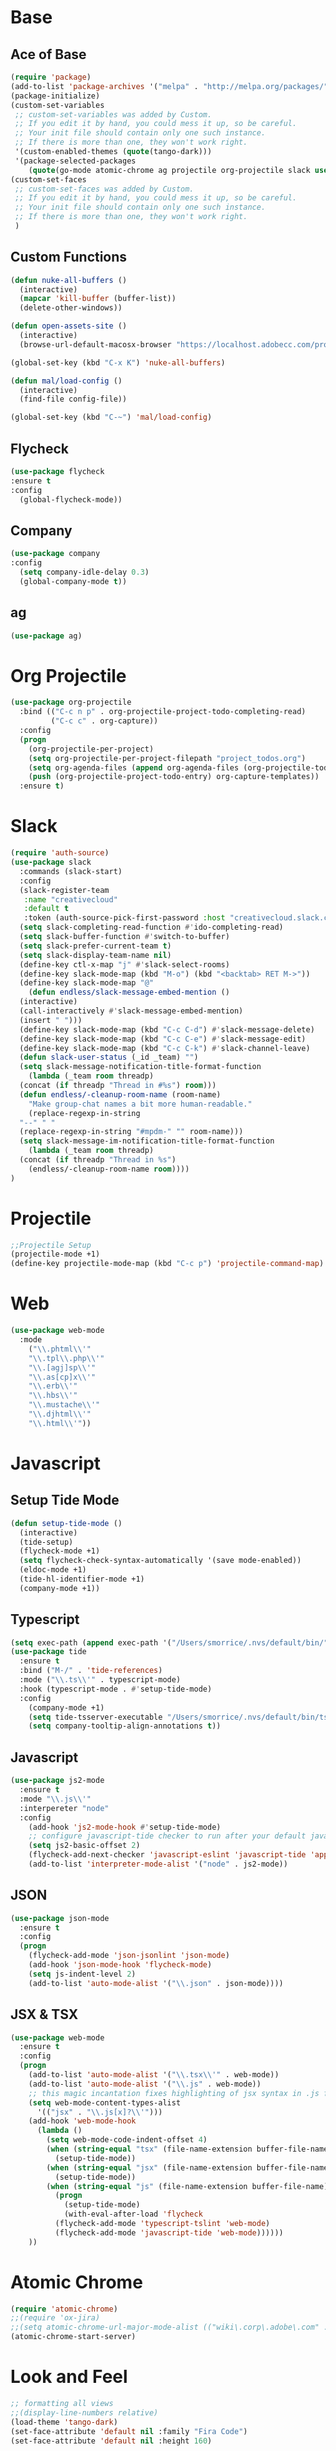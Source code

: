* Base
** Ace of Base
#+BEGIN_SRC emacs-lisp
(require 'package)
(add-to-list 'package-archives '("melpa" . "http://melpa.org/packages/"))
(package-initialize)
(custom-set-variables
 ;; custom-set-variables was added by Custom.
 ;; If you edit it by hand, you could mess it up, so be careful.
 ;; Your init file should contain only one such instance.
 ;; If there is more than one, they won't work right.
 '(custom-enabled-themes (quote(tango-dark)))
 '(package-selected-packages
    (quote(go-mode atomic-chrome ag projectile org-projectile slack use-package magit company-web tide indium web-mode dockerfile-mode))))
(custom-set-faces
 ;; custom-set-faces was added by Custom.
 ;; If you edit it by hand, you could mess it up, so be careful.
 ;; Your init file should contain only one such instance.
 ;; If there is more than one, they won't work right.
 )

#+END_SRC
** Custom Functions
#+BEGIN_SRC emacs-lisp
  (defun nuke-all-buffers ()
    (interactive)
    (mapcar 'kill-buffer (buffer-list))
    (delete-other-windows))

  (defun open-assets-site ()
    (interactive)
    (browse-url-default-macosx-browser "https://localhost.adobecc.com/projects?flags=cc_projects,cc_projects_upload"))

  (global-set-key (kbd "C-x K") 'nuke-all-buffers)

  (defun mal/load-config ()
    (interactive)
    (find-file config-file))

  (global-set-key (kbd "C-~") 'mal/load-config)
#+END_SRC
** Flycheck
#+BEGIN_SRC emacs-lisp
(use-package flycheck
:ensure t
:config
  (global-flycheck-mode))
#+END_SRC
** Company
#+BEGIN_SRC emacs-lisp
(use-package company
:config 
  (setq company-idle-delay 0.3)
  (global-company-mode t))
#+END_SRC
** ag
#+BEGIN_SRC emacs-lisp
(use-package ag)
#+END_SRC
* Org Projectile
#+BEGIN_SRC emacs-lisp
(use-package org-projectile
  :bind (("C-c n p" . org-projectile-project-todo-completing-read)
         ("C-c c" . org-capture))
  :config
  (progn
    (org-projectile-per-project)
    (setq org-projectile-per-project-filepath "project_todos.org")
    (setq org-agenda-files (append org-agenda-files (org-projectile-todo-files)))
    (push (org-projectile-project-todo-entry) org-capture-templates))
  :ensure t)
#+END_SRC
* Slack
#+BEGIN_SRC emacs-lisp
  (require 'auth-source)
  (use-package slack
    :commands (slack-start)
    :config
    (slack-register-team
     :name "creativecloud"
     :default t
     :token (auth-source-pick-first-password :host "creativecloud.slack.com"))
    (setq slack-completing-read-function #'ido-completing-read)
    (setq slack-buffer-function #'switch-to-buffer)
    (setq slack-prefer-current-team t)
    (setq slack-display-team-name nil)
    (define-key ctl-x-map "j" #'slack-select-rooms)
    (define-key slack-mode-map (kbd "M-o") (kbd "<backtab> RET M->"))
    (define-key slack-mode-map "@" 
      (defun endless/slack-message-embed-mention ()
	(interactive)
	(call-interactively #'slack-message-embed-mention)
	(insert " ")))
    (define-key slack-mode-map (kbd "C-c C-d") #'slack-message-delete)
    (define-key slack-mode-map (kbd "C-c C-e") #'slack-message-edit)
    (define-key slack-mode-map (kbd "C-c C-k") #'slack-channel-leave)
    (defun slack-user-status (_id _team) "")
    (setq slack-message-notification-title-format-function
      (lambda (_team room threadp)
	(concat (if threadp "Thread in #%s") room)))
    (defun endless/-cleanup-room-name (room-name)
      "Make group-chat names a bit more human-readable."
      (replace-regexp-in-string
	"--" " "
	(replace-regexp-in-string "#mpdm-" "" room-name)))
    (setq slack-message-im-notification-title-format-function
      (lambda (_team room threadp)
	(concat (if threadp "Thread in %s") 
	  (endless/-cleanup-room-name room))))
  )
#+END_SRC
* Projectile
#+BEGIN_SRC emacs-lisp
;;Projectile Setup
(projectile-mode +1)
(define-key projectile-mode-map (kbd "C-c p") 'projectile-command-map)
#+END_SRC
* Web
#+BEGIN_SRC emacs-lisp
(use-package web-mode
  :mode 
    ("\\.phtml\\'"
    "\\.tpl\\.php\\'"
    "\\.[agj]sp\\'"
    "\\.as[cp]x\\'"
    "\\.erb\\'"
    "\\.hbs\\'"
    "\\.mustache\\'"
    "\\.djhtml\\'"
    "\\.html\\'"))
#+END_SRC
* Javascript
** Setup Tide Mode
#+BEGIN_SRC emacs-lisp
  (defun setup-tide-mode ()
    (interactive)
    (tide-setup)
    (flycheck-mode +1)
    (setq flycheck-check-syntax-automatically '(save mode-enabled))
    (eldoc-mode +1)
    (tide-hl-identifier-mode +1)
    (company-mode +1))
#+END_SRC

** Typescript
#+BEGIN_SRC emacs-lisp
  (setq exec-path (append exec-path '("/Users/smorrice/.nvs/default/bin/")))
  (use-package tide
    :ensure t
    :bind ("M-/" . 'tide-references)
    :mode ("\\.ts\\'" . typescript-mode)
    :hook (typescript-mode . #'setup-tide-mode)
    :config
      (company-mode +1)
      (setq tide-tsserver-executable "/Users/smorrice/.nvs/default/bin/tsserver")
      (setq company-tooltip-align-annotations t))
#+END_SRC

** Javascript
#+BEGIN_SRC emacs-lisp
  (use-package js2-mode
    :ensure t
    :mode "\\.js\\'"
    :interpereter "node"
    :config
      (add-hook 'js2-mode-hook #'setup-tide-mode)
      ;; configure javascript-tide checker to run after your default javascript checker
      (setq js2-basic-offset 2)
      (flycheck-add-next-checker 'javascript-eslint 'javascript-tide 'append)
      (add-to-list 'interpreter-mode-alist '("node" . js2-mode))
#+END_SRC
** JSON
#+BEGIN_SRC emacs-lisp
  (use-package json-mode
    :ensure t
    :config
    (progn
      (flycheck-add-mode 'json-jsonlint 'json-mode)
      (add-hook 'json-mode-hook 'flycheck-mode)
      (setq js-indent-level 2)
      (add-to-list 'auto-mode-alist '("\\.json" . json-mode))))
#+END_SRC

** JSX & TSX
#+BEGIN_SRC emacs-lisp
  (use-package web-mode
    :ensure t
    :config
    (progn
      (add-to-list 'auto-mode-alist '("\\.tsx\\'" . web-mode))
      (add-to-list 'auto-mode-alist '("\\.js" . web-mode))
      ;; this magic incantation fixes highlighting of jsx syntax in .js files
      (setq web-mode-content-types-alist
	    '(("jsx" . "\\.js[x]?\\'")))
      (add-hook 'web-mode-hook
		(lambda ()
		  (setq web-mode-code-indent-offset 4)
		  (when (string-equal "tsx" (file-name-extension buffer-file-name))
		    (setup-tide-mode))
		  (when (string-equal "jsx" (file-name-extension buffer-file-name))
		    (setup-tide-mode))
		  (when (string-equal "js" (file-name-extension buffer-file-name))
		    (progn
		      (setup-tide-mode)
		      (with-eval-after-load 'flycheck
			(flycheck-add-mode 'typescript-tslint 'web-mode)
			(flycheck-add-mode 'javascript-tide 'web-mode))))))
      ))
#+END_SRC

* Atomic Chrome
#+BEGIN_SRC emacs-lisp
(require 'atomic-chrome)
;;(require 'ox-jira)
;;(setq atomic-chrome-url-major-mode-alist (("wiki\.corp\.adobe\.com" . ox-jira)))
(atomic-chrome-start-server)
#+END_SRC
* Look and Feel
#+BEGIN_SRC emacs-lisp
;; formatting all views
;;(display-line-numbers relative)
(load-theme 'tango-dark)
(set-face-attribute 'default nil :family "Fira Code")
(set-face-attribute 'default nil :height 160)
#+END_SRC

